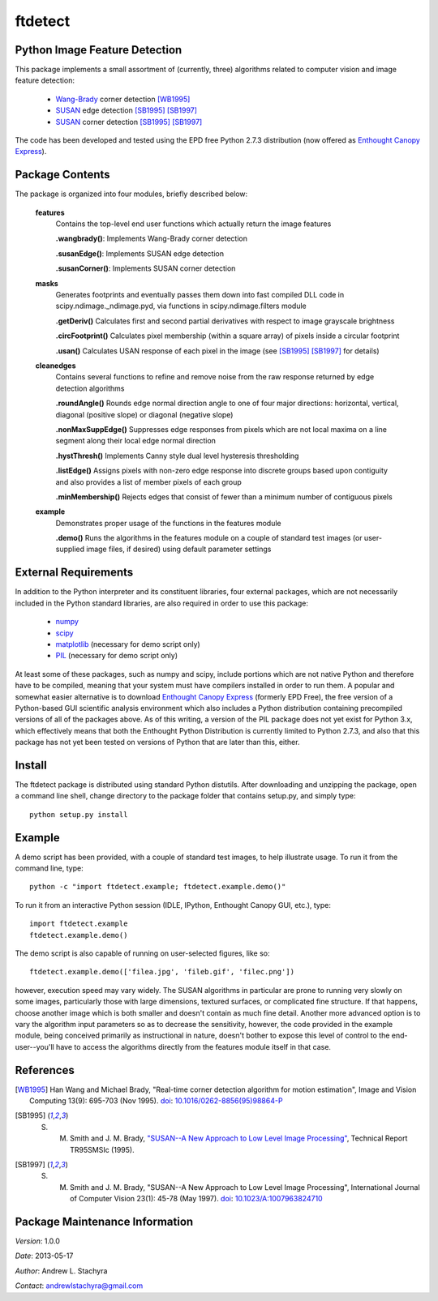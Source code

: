 ========
ftdetect
========

Python Image Feature Detection
------------------------------

This package implements a small assortment of (currently, three) algorithms related to computer vision and image feature detection:

    - Wang-Brady_ corner detection [WB1995]_
    - SUSAN_ edge detection [SB1995]_ [SB1997]_
    - SUSAN_ corner detection [SB1995]_ [SB1997]_

The code has been developed and tested using the EPD free Python 2.7.3 distribution (now offered as `Enthought Canopy Express`_).
      
.. _Wang-Brady: http://en.wikipedia.org/wiki/Corner_detection#The_Wang_and_Brady_corner_detection_algorithm
.. _SUSAN: http://en.wikipedia.org/wiki/Corner_detection#The_SUSAN_corner_detector
.. _Enthought Canopy Express:  https://www.enthought.com/downloads/

Package Contents
----------------

The package is organized into four modules, briefly described below:

    **features**
        Contains the top-level end user functions which actually return the image features

        **.wangbrady()**: Implements Wang-Brady corner detection

        **.susanEdge()**: Implements SUSAN edge detection

        **.susanCorner()**: Implements SUSAN corner detection 

    **masks**
        Generates footprints and eventually passes them down into fast compiled DLL code in scipy.ndimage._ndimage.pyd, via functions in scipy.ndimage.filters module

        **.getDeriv()** Calculates first and second partial derivatives with respect to image grayscale brightness

        **.circFootprint()** Calculates pixel membership (within a square array) of pixels inside a circular footprint

        **.usan()** Calculates USAN response of each pixel in the image (see [SB1995]_ [SB1997]_ for details) 

    **cleanedges**
        Contains several functions to refine and remove noise from the raw response returned by edge detection algorithms 

        **.roundAngle()** Rounds edge normal direction angle to one of four major directions: horizontal, vertical, diagonal (positive slope) or diagonal (negative slope)

        **.nonMaxSuppEdge()** Suppresses edge responses from pixels which are not local maxima on a line segment along their local edge normal direction

        **.hystThresh()** Implements Canny style dual level hysteresis thresholding

        **.listEdge()** Assigns pixels with non-zero edge response into discrete groups based upon contiguity and also provides a list of member pixels of each group

        **.minMembership()** Rejects edges that consist of fewer than a minimum number of contiguous pixels

    **example**
        Demonstrates proper usage of the functions in the features module

        **.demo()** Runs the algorithms in the features module on a couple of standard test images (or user-supplied image files, if desired) using default parameter settings

External Requirements
---------------------

In addition to the Python interpreter and its constituent libraries, four external packages, which are not necessarily included in the Python standard libraries, are also required in order to use this package:

    - numpy_
    - scipy_
    - matplotlib_ (necessary for demo script only)
    - PIL_ (necessary for demo script only)

At least some of these packages, such as numpy and scipy, include portions which are not native Python and therefore have to be compiled, meaning that your system must have compilers installed in order to run them.  A popular and somewhat easier alternative is to download `Enthought Canopy Express`_ (formerly EPD Free), the free version of a Python-based GUI scientific analysis environment which also includes a Python distribution containing precompiled versions of all of the packages above.  As of this writing, a version of the PIL package does not yet exist for Python 3.x, which effectively means that both the Enthought Python Distribution is currently limited to Python 2.7.3, and also that this package has not yet been tested on versions of Python that are later than this, either.

.. _numpy:                     http://www.numpy.org/
.. _scipy:                     http://www.scipy.org/
.. _matplotlib:                http://matplotlib.org/
.. _PIL:                       http://www.pythonware.com/products/pil/

Install
-------

The ftdetect package is distributed using standard Python distutils.  After downloading and unzipping the package, open a command line shell, change directory to the package folder that contains setup.py, and simply type::

    python setup.py install
    
Example
-------

A demo script has been provided, with a couple of standard test images, to help illustrate usage.  To run it from the command line, type::

    python -c "import ftdetect.example; ftdetect.example.demo()"

To run it from an interactive Python session (IDLE, IPython, Enthought Canopy GUI, etc.), type::

    import ftdetect.example
    ftdetect.example.demo()

The demo script is also capable of running on user-selected figures, like so::

    ftdetect.example.demo(['filea.jpg', 'fileb.gif', 'filec.png'])

however, execution speed may vary widely.  The SUSAN algorithms in particular are prone to running very slowly on some images, particularly those with large dimensions, textured surfaces, or complicated fine structure.  If that happens, choose another image which is both smaller and doesn't contain as much fine detail.  Another more advanced option is to vary the algorithm input parameters so as to decrease the sensitivity, however, the code provided in the example module, being conceived primarily as instructional in nature, doesn't bother to expose this level of control to the end-user--you'll have to access the algorithms directly from the features module itself in that case. 

References
----------

.. [WB1995] Han Wang and Michael Brady, "Real-time corner detection algorithm for motion estimation", Image and Vision Computing 13(9): 695-703 (Nov 1995). doi_: `10.1016/0262-8856(95)98864-P  <http://dx.doi.org/10.1016/0262-8856(95)98864-P>`_

.. [SB1995] S. M. Smith and J. M. Brady, `"SUSAN--A New Approach to Low Level Image Processing" <http://citeseerx.ist.psu.edu/viewdoc/summary?doi=10.1.1.24.2763>`_, Technical Report TR95SMSIc (1995).

.. [SB1997] S. M. Smith and J. M. Brady, "SUSAN--A New Approach to Low Level Image Processing", International Journal of Computer Vision 23(1): 45-78 (May 1997). doi_: `10.1023/A:1007963824710 <http://dx.doi.org/10.1023/A:1007963824710>`_

.. _doi: http://en.wikipedia.org/wiki/Digital_object_identifier

Package Maintenance Information
-------------------------------

*Version*: 1.0.0

*Date*: 2013-05-17

*Author*: Andrew L. Stachyra

*Contact*: andrewlstachyra@gmail.com 
